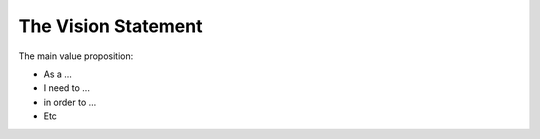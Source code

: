 =======================
The Vision Statement
=======================

The main value proposition:

- As a ...
- I need to ...
- in order to ... 
- Etc

  
